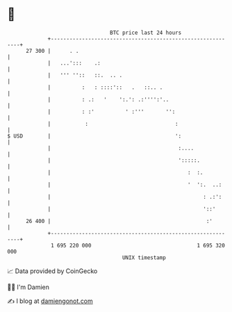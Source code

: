 * 👋

#+begin_example
                                    BTC price last 24 hours                    
                +------------------------------------------------------------+ 
         27 300 |      . .                                                   | 
                |   ...':::    .:                                            | 
                |   ''' ''::   ::.  .. .                                     | 
                |          :   : ::::'::   .   ::.. .                        | 
                |          : .:   '    ':.': .:'''':'..                      | 
                |          : :'          ' :'''       '':                    | 
                |           :                            :                   | 
   $ USD        |                                        ':                  | 
                |                                         :....              | 
                |                                         ':::::.            | 
                |                                            :  :.           | 
                |                                            '  ':.  ..:     | 
                |                                                 : .:':     | 
                |                                                 '::'       | 
         26 400 |                                                  :'        | 
                +------------------------------------------------------------+ 
                 1 695 220 000                                  1 695 320 000  
                                        UNIX timestamp                         
#+end_example
📈 Data provided by CoinGecko

🧑‍💻 I'm Damien

✍️ I blog at [[https://www.damiengonot.com][damiengonot.com]]
